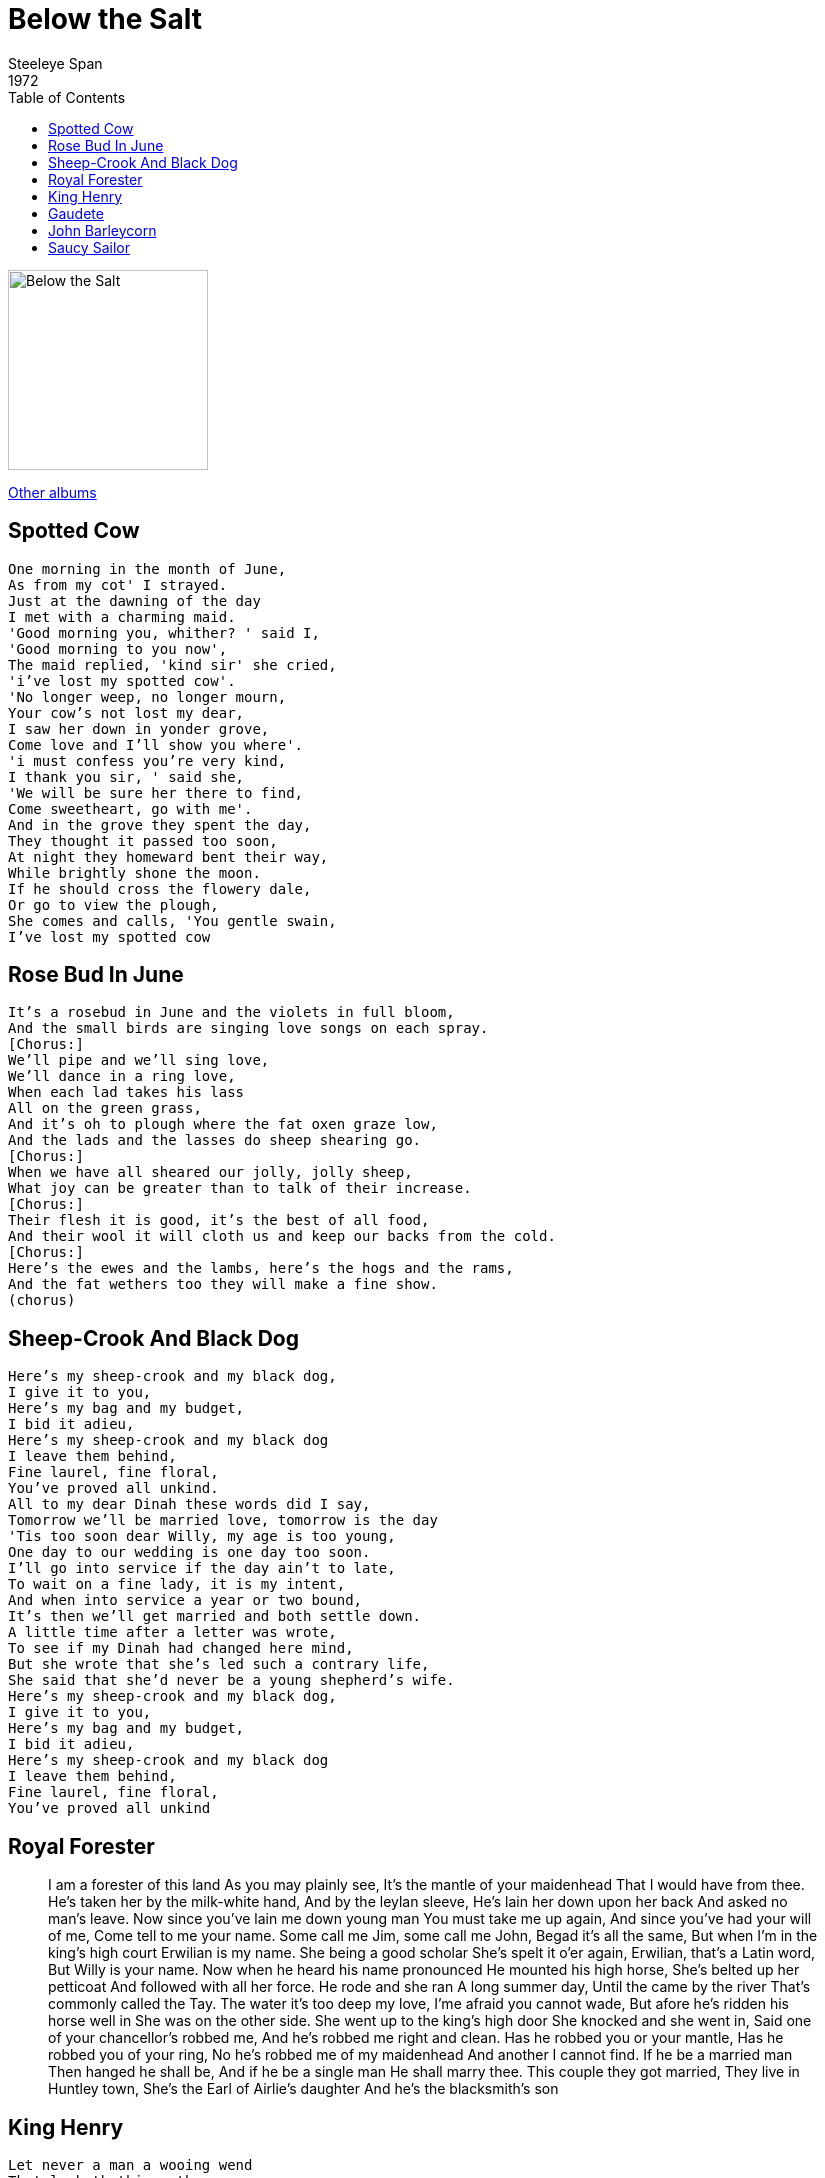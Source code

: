 = Below the Salt
Steeleye Span
1972
:toc:

image:../Folder.jpg[Below the Salt,200,200]

link:../../links.html[Other albums]

== Spotted Cow

[verse]
____
One morning in the month of June,
As from my cot' I strayed.
Just at the dawning of the day
I met with a charming maid.
'Good morning you, whither? ' said I,
'Good morning to you now',
The maid replied, 'kind sir' she cried,
'i've lost my spotted cow'.
'No longer weep, no longer mourn,
Your cow's not lost my dear,
I saw her down in yonder grove,
Come love and I'll show you where'.
'i must confess you're very kind,
I thank you sir, ' said she,
'We will be sure her there to find,
Come sweetheart, go with me'.
And in the grove they spent the day,
They thought it passed too soon,
At night they homeward bent their way,
While brightly shone the moon.
If he should cross the flowery dale,
Or go to view the plough,
She comes and calls, 'You gentle swain,
I've lost my spotted cow
____

== Rose Bud In June

[verse]
____
It's a rosebud in June and the violets in full bloom,
And the small birds are singing love songs on each spray.
[Chorus:]
We'll pipe and we'll sing love,
We'll dance in a ring love,
When each lad takes his lass
All on the green grass,
And it's oh to plough where the fat oxen graze low,
And the lads and the lasses do sheep shearing go.
[Chorus:]
When we have all sheared our jolly, jolly sheep,
What joy can be greater than to talk of their increase.
[Chorus:]
Their flesh it is good, it's the best of all food,
And their wool it will cloth us and keep our backs from the cold.
[Chorus:]
Here's the ewes and the lambs, here's the hogs and the rams,
And the fat wethers too they will make a fine show.
(chorus)
____


== Sheep-Crook And Black Dog

[verse]
____
Here's my sheep-crook and my black dog,
I give it to you,
Here's my bag and my budget,
I bid it adieu,
Here's my sheep-crook and my black dog
I leave them behind,
Fine laurel, fine floral,
You've proved all unkind.
All to my dear Dinah these words did I say,
Tomorrow we'll be married love, tomorrow is the day
'Tis too soon dear Willy, my age is too young,
One day to our wedding is one day too soon.
I'll go into service if the day ain't to late,
To wait on a fine lady, it is my intent,
And when into service a year or two bound,
It's then we'll get married and both settle down.
A little time after a letter was wrote,
To see if my Dinah had changed here mind,
But she wrote that she's led such a contrary life,
She said that she'd never be a young shepherd's wife.
Here's my sheep-crook and my black dog,
I give it to you,
Here's my bag and my budget,
I bid it adieu,
Here's my sheep-crook and my black dog
I leave them behind,
Fine laurel, fine floral,
You've proved all unkind
____

== Royal Forester

[lyrics]
____
I am a forester of this land
As you may plainly see,
It's the mantle of your maidenhead
That I would have from thee.
He's taken her by the milk-white hand,
And by the leylan sleeve,
He's lain her down upon her back
And asked no man's leave.
Now since you've lain me down young man
You must take me up again,
And since you've had your will of me,
Come tell to me your name.
Some call me Jim, some call me John,
Begad it's all the same,
But when I'm in the king's high court
Erwilian is my name.
She being a good scholar
She's spelt it o'er again,
Erwilian, that's a Latin word,
But Willy is your name.
Now when he heard his name pronounced
He mounted his high horse,
She's belted up her petticoat
And followed with all her force.
He rode and she ran
A long summer day,
Until the came by the river
That's commonly called the Tay.
The water it's too deep my love,
I'me afraid you cannot wade,
But afore he's ridden his horse well in
She was on the other side.
She went up to the king's high door
She knocked and she went in,
Said one of your chancellor's robbed me,
And he's robbed me right and clean.
Has he robbed you or your mantle,
Has he robbed you of your ring,
No he's robbed me of my maidenhead
And another I cannot find.
If he be a married man
Then hanged he shall be,
And if he be a single man
He shall marry thee.
This couple they got married,
They live in Huntley town,
She's the Earl of Airlie's daughter
And he's the blacksmith's son
____


== King Henry

[verse]
____
Let never a man a wooing wend
That lacketh things three,
A store of gold, and open heart,
And full of charity;
And this was seen of King Henry
Though he lay quite alone,
For he's taken him to a haunted hall
Seven miles from the town.
He's chased the deer now him before
And the doe down by the den
Till the fattest buck in all the flock
King Henry he has slain.
His huntsmen followed him to the hall
To make them burly cheer,
When loud the wind was heard to sound
And an earthquake rocked the floor.
And darkness covered all the hall
Where they sat at their meat,
The grey dogs, yowling, left their food
And crept to Henry's feet.
And louder howled the rising wind
And burst the fastened door,
And in there came a grisly ghost
Stramping on the floor.
Her head hit the roof-tree of the house,
Her middle you could not span,
Each frightened huntsman fled the hall
And left the king alone,
Her teeth were like the tether stakes,
Her nose like club or mell,
And nothing less she seemed to be
Than a fiend that comes form hell.
Some meat, some meat you King Henry,
Some meat you give to me,
Go kill your horse you King Henry
And bring him here to me;
He's gone and slain his berry brown steed
Though it made his heart full sore,
For she's eaten up both skin and bone
Left nothing but hide and hair.
More meat, more meat you King Henry
More meat you give to me,
Go Kill your greyhounds King Henry
And bring them here to me;
And when he's slain his good greyhounds,
It made his heart full sore,
She's eaten them up both skin and bone,
Left nothing but hide and hair.
More meat, more meat you King Henry
More meat you give to me,
Go fell your goshawks King Henry
And bring them here to me;
And when he's slain his gay goshawks,
It made his heart full sore,
She's eaten them up both skin and bone,
Left nothing but feathers bare.
Some drink, some drink now King Henry
Some drink you give to me,
Oh you sew up your horse's hide
And bring in a drink to me,
And he's sewed up the bloody hide
And a pipe of wine put in,
And she's drank it up all in one draught
Left never a drop therein.
A bed, a bed now King Henry,
A bed you'll make for me,
Oh you must pull the heather green
And make it soft for me;
And pulled has he the heather green
And made for her a bed,
And taken has he his gay mantle
And o'er it he has spread.
Take off your clothes now King Henry
And lie down by my side,
Now swear, now swear you King Henry
To take me for your bride.
Oh God forbid, says King Henry,
That ever the like betide,
That ever a fiend that comes from hell
Should stretch down by my side.
When the night was gone and the day was come
And the sun shone through the hall,
The fairest lady that ever was seen
Lay between him and the wall.
I've met with many a gentle knight
That gave me such a fill,
But never before with a courteous knight
That gave me all my will
____


== Gaudete

[verse]
____
Gaudete, gaudete Christos est natus
Ex Maria virginae, gaudete.
Tempus ad est gratiae hoc quod optabamus,
Carmina laetitiae devote redamus.
Gaudete, gaudete Christos est natus
Ex Maria virginae, gaudete.
Deus homo factus est naturam erante,
Mundus renovatus est a Christo regnante.
Gaudete, gaudete Christos est natus
Ex Maria virginae, gaudete.
Ezecheelis porta clausa per transitor
Unde lux est orta sallus invenitor.
Gaudete, gaudete Christos est natus
Ex Maria virginae, gaudete.
Ergo nostra contio psallat jam in lustro,
Benedicat domino sallas regi nostro.
Gaudete, gaudete Christos est natus
Ex Maria virginae, gaudete.
____

== John Barleycorn

[verse]
____
There were three men
Came from the west
Their fortunes for to tell,
And the life of John Barleycorn
As well
They laid him three furrows deep,
Laid clods upon his head,
The these three men made a solemn vow
John Barleycorn was dead.
They let him die for a very long time
Till the rain from heaven did fall,
Then little Sir John sprang up his head
And he did amaze them all.
They let him stand till the midsummer day,
Till he looked both pale and wan.
Then little Sir John he grew a long beard
And so became a man.
They have hired men with the scythes so sharp
To cut him off at the knee,
They rolled and they tied him around the waist,
The served him barbarously.
They have hired men with the crab-tree sticks,
To cut him skin from bone,
And the miller he has served him worse than that,
For he's ground him between two stones.
They've wheeled him here, they've wheeled him there,
They've wheeled him to a barn,
And they have served him worse than that,
They've bunged him in a vat.
They have worked their will on John Barleycorn
But he lived to tell the tale,
For they pour him out of an old brown jug
And they call him home brewed ale.
____


== Saucy Sailor

[verse]
____
Come me own one, come me fair one,
Come now unto me
Could you fancy a poor sailor lad
Who has just come from sea?

You are ragged love, and you're dirty love
And your clothes smell much of tar
So be gone you saucy sailor lad
So be gone you Jack Tar

If I'm ragged love, and I'm dirty love
And me clothes smell much of tar
I have silver in me pockets love,
And gold in great store.

And when she heard him say so
On her bended knees she fell
"I will marry my dear henry, for I love sailor lad so well."

Do you think that I am foolish love?
Do you think that I am mad?
For to wed with a poor country girl
Where no fortunes to be had

I will cross the briney ocean
I will whistle and sing
And since you have refused the offer love
Some other girl will wear the ring

I am frolicsome and I am easy,
Good tempered and free
And I don't give a single pin me boys
What the world thinks of me.
____
